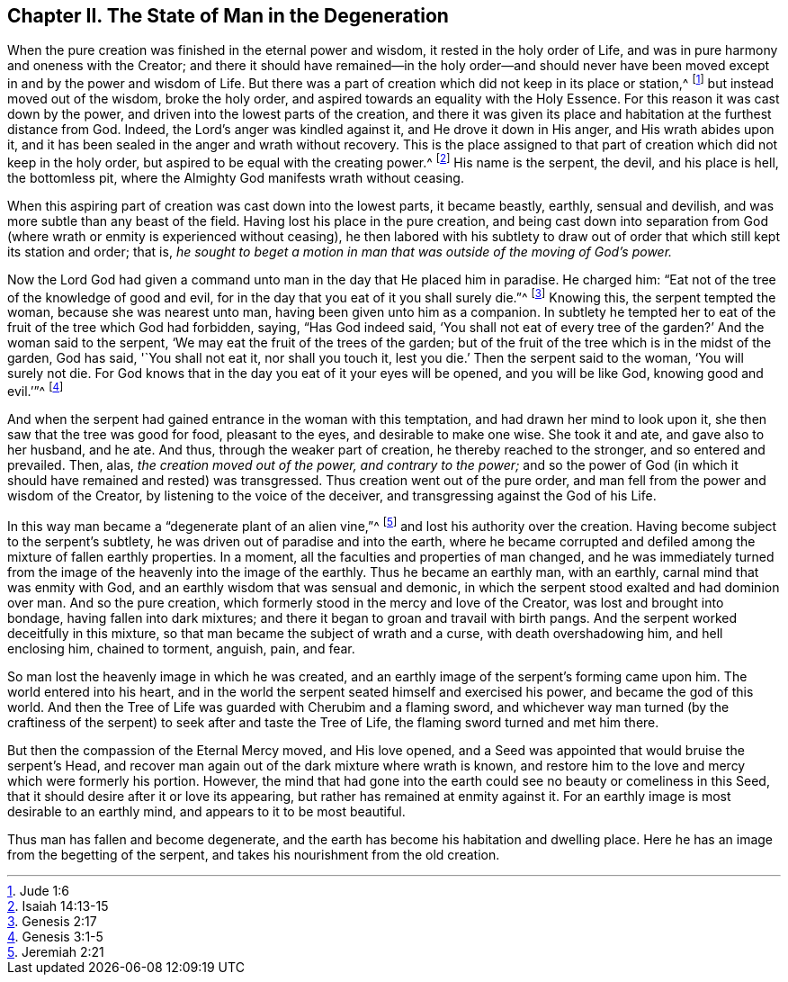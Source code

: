 == Chapter II. The State of Man in the Degeneration

When the pure creation was finished in the eternal power and wisdom,
it rested in the holy order of Life,
and was in pure harmony and oneness with the Creator;
and there it should have remained--in the holy order--and should never
have been moved except in and by the power and wisdom of Life.
But there was a part of creation which did not keep in its place or station,^
footnote:[Jude 1:6]
but instead moved out of the wisdom, broke the holy order,
and aspired towards an equality with the Holy Essence.
For this reason it was cast down by the power,
and driven into the lowest parts of the creation,
and there it was given its place and habitation at the furthest distance from God.
Indeed, the Lord`'s anger was kindled against it, and He drove it down in His anger,
and His wrath abides upon it,
and it has been sealed in the anger and wrath without recovery.
This is the place assigned to that part of creation which did not keep in the holy order,
but aspired to be equal with the creating power.^
footnote:[Isaiah 14:13-15]
His name is the serpent, the devil, and his place is hell, the bottomless pit,
where the Almighty God manifests wrath without ceasing.

When this aspiring part of creation was cast down into the lowest parts,
it became beastly, earthly, sensual and devilish,
and was more subtle than any beast of the field.
Having lost his place in the pure creation,
and being cast down into separation from God (where
wrath or enmity is experienced without ceasing),
he then labored with his subtlety to draw out of
order that which still kept its station and order;
that is,
_he sought to beget a motion in man that was outside of the moving of God`'s power._

Now the Lord God had given a command unto man in the day that He placed him in paradise.
He charged him: "`Eat not of the tree of the knowledge of good and evil,
for in the day that you eat of it you shall surely die.`"^
footnote:[Genesis 2:17]
Knowing this, the serpent tempted the woman, because she was nearest unto man,
having been given unto him as a companion.
In subtlety he tempted her to eat of the fruit of the tree which God had forbidden,
saying, "`Has God indeed said,
'`You shall not eat of every tree of the garden?`' And the woman said to the serpent,
'`We may eat the fruit of the trees of the garden;
but of the fruit of the tree which is in the midst of the garden, God has said,
'`You shall not eat it, nor shall you touch it,
lest you die.`' Then the serpent said to the woman, '`You will surely not die.
For God knows that in the day you eat of it your eyes will be opened,
and you will be like God, knowing good and evil.`'`"^
footnote:[Genesis 3:1-5]

And when the serpent had gained entrance in the woman with this temptation,
and had drawn her mind to look upon it, she then saw that the tree was good for food,
pleasant to the eyes, and desirable to make one wise.
She took it and ate, and gave also to her husband, and he ate.
And thus, through the weaker part of creation, he thereby reached to the stronger,
and so entered and prevailed.
Then, alas, _the creation moved out of the power, and contrary to the power;_
and so the power of God (in which it should have remained and rested) was transgressed.
Thus creation went out of the pure order,
and man fell from the power and wisdom of the Creator,
by listening to the voice of the deceiver,
and transgressing against the God of his Life.

In this way man became a "`degenerate plant of an alien vine,`"^
footnote:[Jeremiah 2:21]
and lost his authority over the creation.
Having become subject to the serpent`'s subtlety,
he was driven out of paradise and into the earth,
where he became corrupted and defiled among the mixture of fallen earthly properties.
In a moment, all the faculties and properties of man changed,
and he was immediately turned from the image of the heavenly into the image of the earthly.
Thus he became an earthly man, with an earthly, carnal mind that was enmity with God,
and an earthly wisdom that was sensual and demonic,
in which the serpent stood exalted and had dominion over man.
And so the pure creation, which formerly stood in the mercy and love of the Creator,
was lost and brought into bondage, having fallen into dark mixtures;
and there it began to groan and travail with birth pangs.
And the serpent worked deceitfully in this mixture,
so that man became the subject of wrath and a curse, with death overshadowing him,
and hell enclosing him, chained to torment, anguish, pain, and fear.

So man lost the heavenly image in which he was created,
and an earthly image of the serpent`'s forming came upon him.
The world entered into his heart,
and in the world the serpent seated himself and exercised his power,
and became the god of this world.
And then the Tree of Life was guarded with Cherubim and a flaming sword,
and whichever way man turned (by the craftiness of the serpent)
to seek after and taste the Tree of Life,
the flaming sword turned and met him there.

But then the compassion of the Eternal Mercy moved, and His love opened,
and a Seed was appointed that would bruise the serpent`'s Head,
and recover man again out of the dark mixture where wrath is known,
and restore him to the love and mercy which were formerly his portion.
However,
the mind that had gone into the earth could see no beauty or comeliness in this Seed,
that it should desire after it or love its appearing,
but rather has remained at enmity against it.
For an earthly image is most desirable to an earthly mind,
and appears to it to be most beautiful.

Thus man has fallen and become degenerate,
and the earth has become his habitation and dwelling place.
Here he has an image from the begetting of the serpent,
and takes his nourishment from the old creation.
